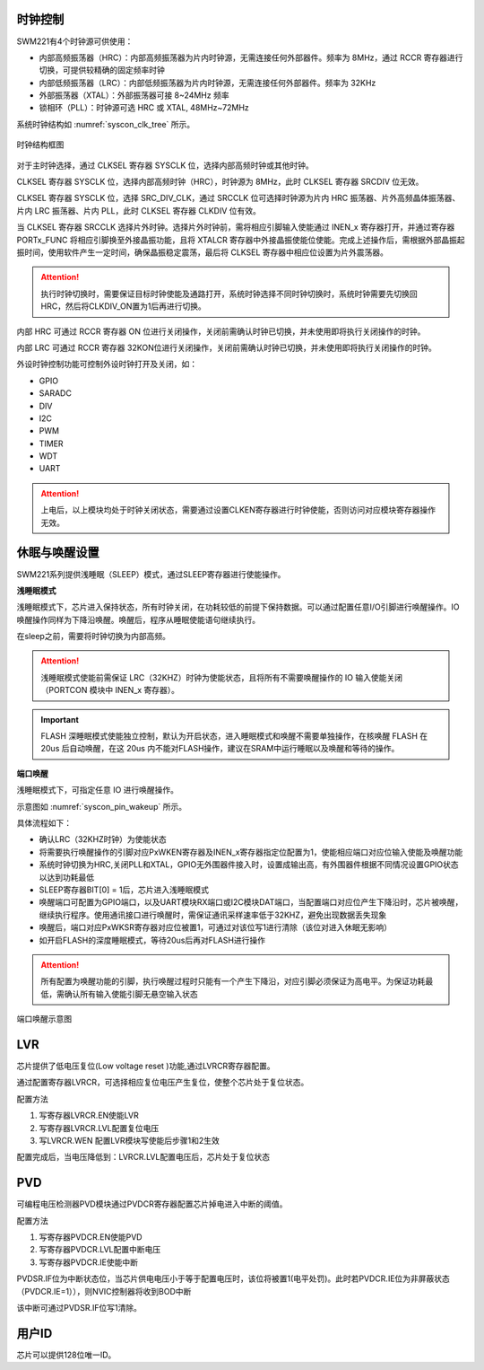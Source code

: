 
时钟控制
^^^^^^^^

SWM221有4个时钟源可供使用：

-  内部高频振荡器（HRC）：内部高频振荡器为片内时钟源，无需连接任何外部器件。频率为 8MHz，通过 RCCR 寄存器进行切换，可提供较精确的固定频率时钟

-  内部低频振荡器（LRC）：内部低频振荡器为片内时钟源，无需连接任何外部器件。频率为 32KHz

-  外部振荡器（XTAL）：外部振荡器可接 8~24MHz 频率

-  锁相环（PLL）：时钟源可选 HRC 或 XTAL, 48MHz~72MHz


系统时钟结构如 :numref:`syscon_clk_tree` 所示。

.. _syscon_clk_tree:
.. figure:: ./images/syscon_clk_tree.svg
   :align: center
   :scale: 100%

   时钟结构框图

对于主时钟选择，通过 CLKSEL 寄存器 SYSCLK 位，选择内部高频时钟或其他时钟。

CLKSEL 寄存器 SYSCLK 位，选择内部高频时钟（HRC），时钟源为 8MHz，此时 CLKSEL 寄存器 SRCDIV 位无效。

CLKSEL 寄存器 SYSCLK 位，选择 SRC_DIV_CLK，通过 SRCCLK 位可选择时钟源为片内 HRC 振荡器、片外高频晶体振荡器、片内 LRC 振荡器、片内 PLL，此时 CLKSEL 寄存器 CLKDIV 位有效。

当 CLKSEL 寄存器 SRCCLK 选择片外时钟。选择片外时钟前，需将相应引脚输入使能通过 INEN_x 寄存器打开，并通过寄存器 PORTx_FUNC 将相应引脚换至外接晶振功能，且将 XTALCR 寄存器中外接晶振使能位使能。完成上述操作后，需根据外部晶振起振时间，使用软件产生一定时间，确保晶振稳定震荡，最后将 CLKSEL 寄存器中相应位设置为片外震荡器。

.. attention::
  执行时钟切换时，需要保证目标时钟使能及通路打开，系统时钟选择不同时钟切换时，系统时钟需要先切换回HRC，然后将CLKDIV_ON置为1后再进行切换。

内部 HRC 可通过 RCCR 寄存器 ON 位进行关闭操作，关闭前需确认时钟已切换，并未使用即将执行关闭操作的时钟。

内部 LRC 可通过 RCCR 寄存器 32KON位进行关闭操作，关闭前需确认时钟已切换，并未使用即将执行关闭操作的时钟。

外设时钟控制功能可控制外设时钟打开及关闭，如：

-  GPIO
-  SARADC
-  DIV
-  I2C
-  PWM
-  TIMER
-  WDT
-  UART

.. attention:: 
   上电后，以上模块均处于时钟关闭状态，需要通过设置CLKEN寄存器进行时钟使能，否则访问对应模块寄存器操作无效。


休眠与唤醒设置
^^^^^^^^^^^^^^

SWM221系列提供浅睡眠（SLEEP）模式，通过SLEEP寄存器进行使能操作。

**浅睡眠模式**

浅睡眠模式下，芯片进入保持状态，所有时钟关闭，在功耗较低的前提下保持数据。可以通过配置任意I/O引脚进行唤醒操作。IO唤醒操作同样为下降沿唤醒。唤醒后，程序从睡眠使能语句继续执行。

在sleep之前，需要将时钟切换为内部高频。

.. attention:: 
   浅睡眠模式使能前需保证 LRC（32KHZ）时钟为使能状态，且将所有不需要唤醒操作的 IO 输入使能关闭（PORTCON 模块中 INEN_x 寄存器）。


.. important:: 
   FLASH 深睡眠模式使能独立控制，默认为开启状态，进入睡眠模式和唤醒不需要单独操作，在核唤醒 FLASH 在 20us 后自动唤醒，在这 20us 内不能对FLASH操作，建议在SRAM中运行睡眠以及唤醒和等待的操作。


**端口唤醒**

浅睡眠模式下，可指定任意 IO 进行唤醒操作。

示意图如 :numref:`syscon_pin_wakeup`  所示。

具体流程如下：

-  确认LRC（32KHZ时钟）为使能状态

-  将需要执行唤醒操作的引脚对应PxWKEN寄存器及INEN_x寄存器指定位配置为1，使能相应端口对应位输入使能及唤醒功能

-  系统时钟切换为HRC,关闭PLL和XTAL，GPIO无外围器件接入时，设置成输出高，有外围器件根据不同情况设置GPIO状态以达到功耗最低

-  SLEEP寄存器BIT[0] = 1后，芯片进入浅睡眠模式

-  唤醒端口可配置为GPIO端口，以及UART模块RX端口或I2C模块DAT端口，当配置端口对应位产生下降沿时，芯片被唤醒，继续执行程序。使用通讯接口进行唤醒时，需保证通讯采样速率低于32KHZ，避免出现数据丢失现象

-  唤醒后，端口对应PxWKSR寄存器对应位被置1，可通过对该位写1进行清除（该位对进入休眠无影响）

-  如开启FLASH的深度睡眠模式，等待20us后再对FLASH进行操作

.. attention:: 
   所有配置为唤醒功能的引脚，执行唤醒过程时只能有一个产生下降沿，对应引脚必须保证为高电平。为保证功耗最低，需确认所有输入使能引脚无悬空输入状态

.. figure:: ./images/syscon_pin_wakeup.svg
   :name: syscon_pin_wakeup
   :align: center
   :scale: 100%

   端口唤醒示意图

LVR
^^^

芯片提供了低电压复位(Low voltage reset )功能,通过LVRCR寄存器配置。

通过配置寄存器LVRCR，可选择相应复位电压产生复位，使整个芯片处于复位状态。

配置方法

1. 写寄存器LVRCR.EN使能LVR

2. 写寄存器LVRCR.LVL配置复位电压

3. 写LVRCR.WEN 配置LVR模块写使能后步骤1和2生效

配置完成后，当电压降低到：LVRCR.LVL配置电压后，芯片处于复位状态

PVD
^^^

可编程电压检测器PVD模块通过PVDCR寄存器配置芯片掉电进入中断的阈值。

配置方法

1. 写寄存器PVDCR.EN使能PVD

2. 写寄存器PVDCR.LVL配置中断电压

3. 写寄存器PVDCR.IE使能中断

PVDSR.IF位为中断状态位，当芯片供电电压小于等于配置电压时，该位将被置1(电平处罚)。此时若PVDCR.IE位为非屏蔽状态（PVDCR.IE=1）），则NVIC控制器将收到BOD中断

该中断可通过PVDSR.IF位写1清除。

用户ID
^^^^^^

芯片可以提供128位唯一ID。

